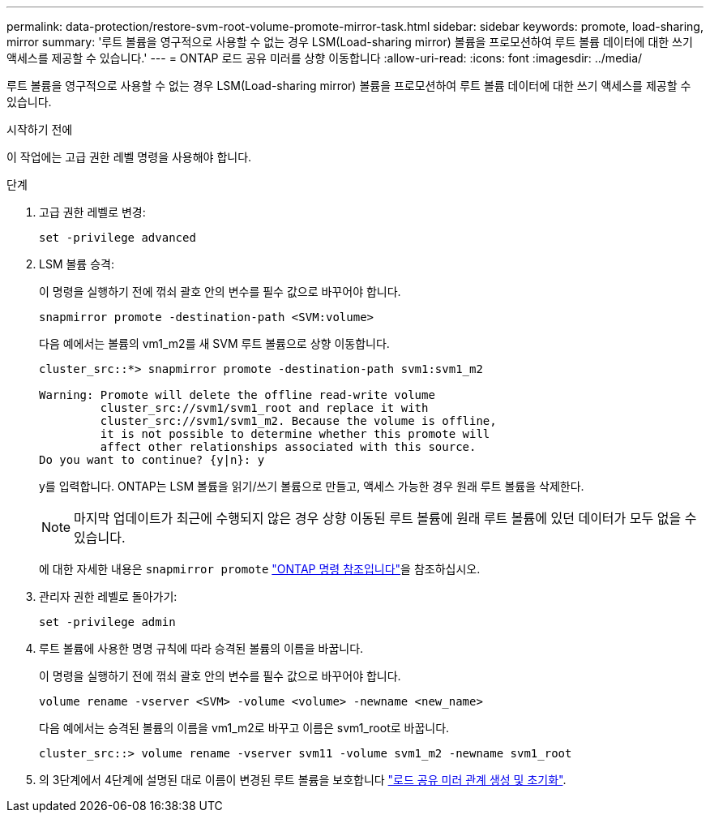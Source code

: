 ---
permalink: data-protection/restore-svm-root-volume-promote-mirror-task.html 
sidebar: sidebar 
keywords: promote, load-sharing, mirror 
summary: '루트 볼륨을 영구적으로 사용할 수 없는 경우 LSM(Load-sharing mirror) 볼륨을 프로모션하여 루트 볼륨 데이터에 대한 쓰기 액세스를 제공할 수 있습니다.' 
---
= ONTAP 로드 공유 미러를 상향 이동합니다
:allow-uri-read: 
:icons: font
:imagesdir: ../media/


[role="lead"]
루트 볼륨을 영구적으로 사용할 수 없는 경우 LSM(Load-sharing mirror) 볼륨을 프로모션하여 루트 볼륨 데이터에 대한 쓰기 액세스를 제공할 수 있습니다.

.시작하기 전에
이 작업에는 고급 권한 레벨 명령을 사용해야 합니다.

.단계
. 고급 권한 레벨로 변경:
+
[source, cli]
----
set -privilege advanced
----
. LSM 볼륨 승격:
+
이 명령을 실행하기 전에 꺾쇠 괄호 안의 변수를 필수 값으로 바꾸어야 합니다.

+
[source, cli]
----
snapmirror promote -destination-path <SVM:volume>
----
+
다음 예에서는 볼륨의 vm1_m2를 새 SVM 루트 볼륨으로 상향 이동합니다.

+
[listing]
----
cluster_src::*> snapmirror promote -destination-path svm1:svm1_m2

Warning: Promote will delete the offline read-write volume
         cluster_src://svm1/svm1_root and replace it with
         cluster_src://svm1/svm1_m2. Because the volume is offline,
         it is not possible to determine whether this promote will
         affect other relationships associated with this source.
Do you want to continue? {y|n}: y
----
+
y를 입력합니다. ONTAP는 LSM 볼륨을 읽기/쓰기 볼륨으로 만들고, 액세스 가능한 경우 원래 루트 볼륨을 삭제한다.

+
[NOTE]
====
마지막 업데이트가 최근에 수행되지 않은 경우 상향 이동된 루트 볼륨에 원래 루트 볼륨에 있던 데이터가 모두 없을 수 있습니다.

====
+
에 대한 자세한 내용은 `snapmirror promote` link:https://docs.netapp.com/us-en/ontap-cli/snapmirror-promote.html["ONTAP 명령 참조입니다"^]을 참조하십시오.

. 관리자 권한 레벨로 돌아가기:
+
[source, cli]
----
set -privilege admin
----
. 루트 볼륨에 사용한 명명 규칙에 따라 승격된 볼륨의 이름을 바꿉니다.
+
이 명령을 실행하기 전에 꺾쇠 괄호 안의 변수를 필수 값으로 바꾸어야 합니다.

+
[source, cli]
----
volume rename -vserver <SVM> -volume <volume> -newname <new_name>
----
+
다음 예에서는 승격된 볼륨의 이름을 vm1_m2로 바꾸고 이름은 svm1_root로 바꿉니다.

+
[listing]
----
cluster_src::> volume rename -vserver svm11 -volume svm1_m2 -newname svm1_root
----
. 의 3단계에서 4단계에 설명된 대로 이름이 변경된 루트 볼륨을 보호합니다 link:create-load-sharing-mirror-task.html["로드 공유 미러 관계 생성 및 초기화"].

